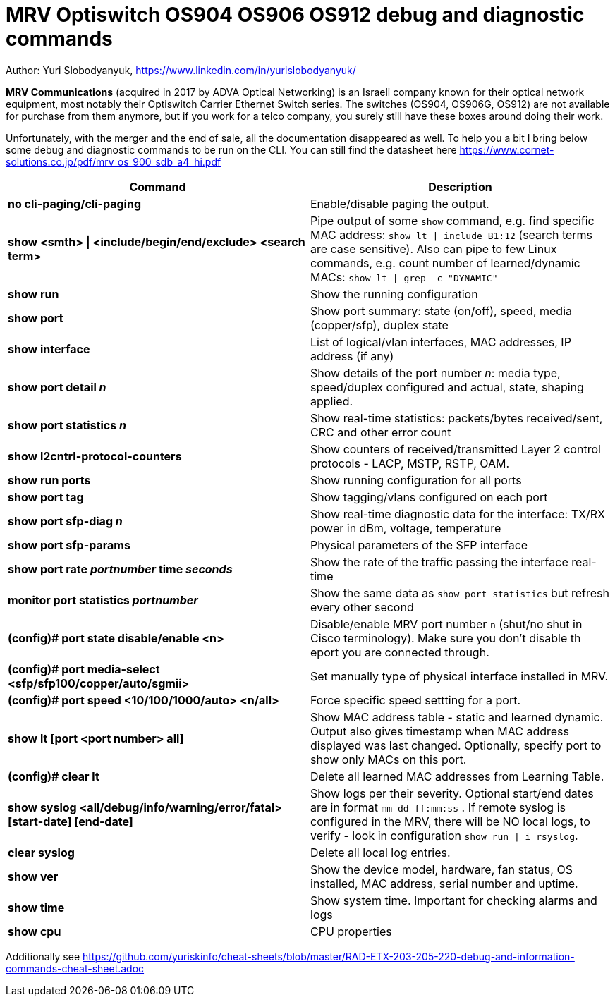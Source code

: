 = MRV Optiswitch OS904 OS906 OS912 debug and diagnostic commands

Author: Yuri Slobodyanyuk, https://www.linkedin.com/in/yurislobodyanyuk/

*MRV Communications* (acquired in 2017 by ADVA Optical Networking) is an Israeli company known for their optical network equipment, most notably their Optiswitch Carrier Ethernet Switch series. The switches (OS904, OS906G, OS912) are not available for purchase from them anymore, but if you work for a telco company, you surely still have these boxes around doing their work.

Unfortunately, with the merger and the end of sale, all the documentation disappeared as well. To help you a bit I bring below some debug and diagnostic commands to be run on the CLI. You can still find the datasheet here https://www.cornet-solutions.co.jp/pdf/mrv_os_900_sdb_a4_hi.pdf

[cols=2*,options="header"]
|===
|Command
|Description

|*no cli-paging/cli-paging*
|Enable/disable paging the output.

|*show <smth> \| <include/begin/end/exclude> <search term>*
|Pipe output of some `show` command, e.g. find specific MAC address: `show lt \| include B1:12` (search terms are case sensitive). Also can pipe to few Linux commands, e.g. count number of learned/dynamic MACs: `show lt \| grep -c "DYNAMIC"` 


|*show run*
|Show the running configuration


|*show port*
| Show port summary: state (on/off), speed, media (copper/sfp), duplex state

|*show interface*
|List of logical/vlan interfaces, MAC addresses, IP address (if any)

|*show port detail _n_*
| Show details of the port number _n_: media type, speed/duplex configured and actual, state, shaping applied.

|*show port statistics _n_*
|Show real-time statistics: packets/bytes received/sent, CRC and other error count

|*show l2cntrl-protocol-counters*
|Show counters of received/transmitted Layer 2 control protocols - LACP, MSTP, RSTP, OAM.

|*show run ports*
| Show running configuration for all ports

|*show port tag*
|Show tagging/vlans configured on each port

|*show port sfp-diag _n_*
| Show real-time diagnostic data for the interface: TX/RX power in dBm, voltage, temperature

|*show port sfp-params*
|Physical parameters of the SFP interface

|*show port rate _portnumber_ time _seconds_*
|Show the rate of the traffic passing the interface real-time

|*monitor port statistics _portnumber_*
|Show the same data as `show port statistics` but refresh every other second

|*(config)# port state disable/enable <n>*
|Disable/enable MRV port number `n` (shut/no shut in Cisco terminology). Make sure you don't disable th eport you are connected through.

|*(config)# port media-select <sfp/sfp100/copper/auto/sgmii>*
| Set manually type of physical interface installed in MRV.

|*(config)# port speed <10/100/1000/auto> <n/all>*
|Force specific speed settting for a port.   

|*show lt [port <port number> all]*
|Show MAC address table -  static and learned dynamic. Output also gives timestamp when MAC address displayed was last changed. Optionally, specify port to show only MACs on this port. 

|*(config)# clear lt*
|Delete  all learned MAC addresses from Learning Table.

|*show syslog <all/debug/info/warning/error/fatal> [start-date] [end-date]*
|Show logs per their severity. Optional start/end dates are in format `mm-dd-ff:mm:ss` . If remote syslog is configured in the MRV, there will be NO local logs, to verify - look in configuration `show run \| i rsyslog`. 

|*clear syslog*
|Delete all local log entries.


|*show ver*
| Show the device model, hardware, fan status, OS installed, MAC address, serial number and uptime. 

|*show time*
|Show system time. Important for checking alarms and logs

|*show cpu*
|CPU properties







|===


Additionally see https://github.com/yuriskinfo/cheat-sheets/blob/master/RAD-ETX-203-205-220-debug-and-information-commands-cheat-sheet.adoc

 
